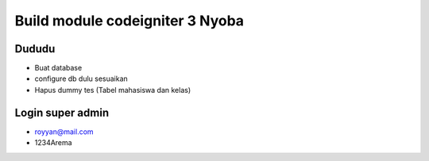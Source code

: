 ###################
Build module codeigniter 3 Nyoba
###################

**************************
Dududu
**************************
- Buat database
- configure db dulu sesuaikan
- Hapus dummy tes (Tabel mahasiswa dan kelas)

**************************
Login super admin
**************************
- royyan@mail.com
- 1234Arema
